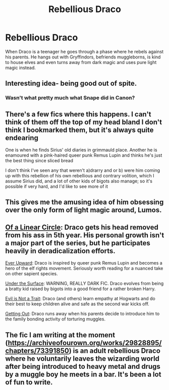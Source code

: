 #+TITLE: Rebellious Draco

* Rebellious Draco
:PROPERTIES:
:Author: Hermitcrab_
:Score: 28
:DateUnix: 1618705184.0
:DateShort: 2021-Apr-18
:FlairText: Prompt
:END:
When Draco is a teenager he goes through a phase where he rebels against his parents. He hangs out with Gryffindors, befriends muggleborns, is kind to house elves and even turns away from dark magic and uses pure light magic instead.


** Interesting idea- being good out of spite.
:PROPERTIES:
:Author: twistedmic
:Score: 11
:DateUnix: 1618726757.0
:DateShort: 2021-Apr-18
:END:

*** Wasn't what pretty much what Snape did in Canon?
:PROPERTIES:
:Author: PlusMortgage
:Score: 2
:DateUnix: 1618739898.0
:DateShort: 2021-Apr-18
:END:


** There's a few fics where this happens. I can't think of them off the top of my head bland I don't think I bookmarked them, but it's always quite endearing

One is when he finds Sirius' old diaries in grimmauld place. Another he is enamoured with a pink-haired queer punk Remus Lupin and thinks he's just the best thing since sliced bread

I don't think I've seen any that weren't a)drarry and or b) were him coming up with this rebellion of his own rebellious and contrary volition, which I assume Sirius did, and a lot of other kids of bigots also manage; so it's possible if very hard, and I'd like to see more of it
:PROPERTIES:
:Author: karigan_g
:Score: 4
:DateUnix: 1618730142.0
:DateShort: 2021-Apr-18
:END:


** This gives me the amusing idea of him obsessing over the only form of light magic around, Lumos.
:PROPERTIES:
:Author: Electric999999
:Score: 10
:DateUnix: 1618707775.0
:DateShort: 2021-Apr-18
:END:


** [[https://archiveofourown.org/series/755028][Of a Linear Circle]]: Draco gets his head removed from his ass in 5th year. His personal growth isn't a major part of the series, but he participates heavily in deradicalization efforts.

[[https://archiveofourown.org/series/1555645][Ever Upward]]: Draco is inspired by queer punk Remus Lupin and becomes a hero of the elf rights movement. Seriously worth reading for a nuanced take on other sapient species.

[[https://archiveofourown.org/works/11326149][Under the Surface]]: WARNING, REALLY DARK FIC. Draco evolves from being a bratty kid raised by bigots into a good friend for a rather broken Harry.

[[https://archiveofourown.org/series/1305209][Evil is Not a Trait]]: Draco (and others) learn empathy at Hogwarts and do their best to keep children alive and safe as the second war kicks off.

[[https://archiveofourown.org/works/22684597][Getting Out]]: Draco runs away when his parents decide to introduce him to the family bonding activity of torturing muggles.
:PROPERTIES:
:Author: TrailingOffMidSente
:Score: 3
:DateUnix: 1618818298.0
:DateShort: 2021-Apr-19
:END:


** The fic I am writing at the moment ([[https://archiveofourown.org/works/29828895/chapters/73391850]]) is an adult rebellious Draco where he voluntarily leaves the wizarding world after being introduced to heavy metal and drugs by a muggle boy he meets in a bar. It's been a lot of fun to write.
:PROPERTIES:
:Author: string_pudding
:Score: 1
:DateUnix: 1618840446.0
:DateShort: 2021-Apr-19
:END:
